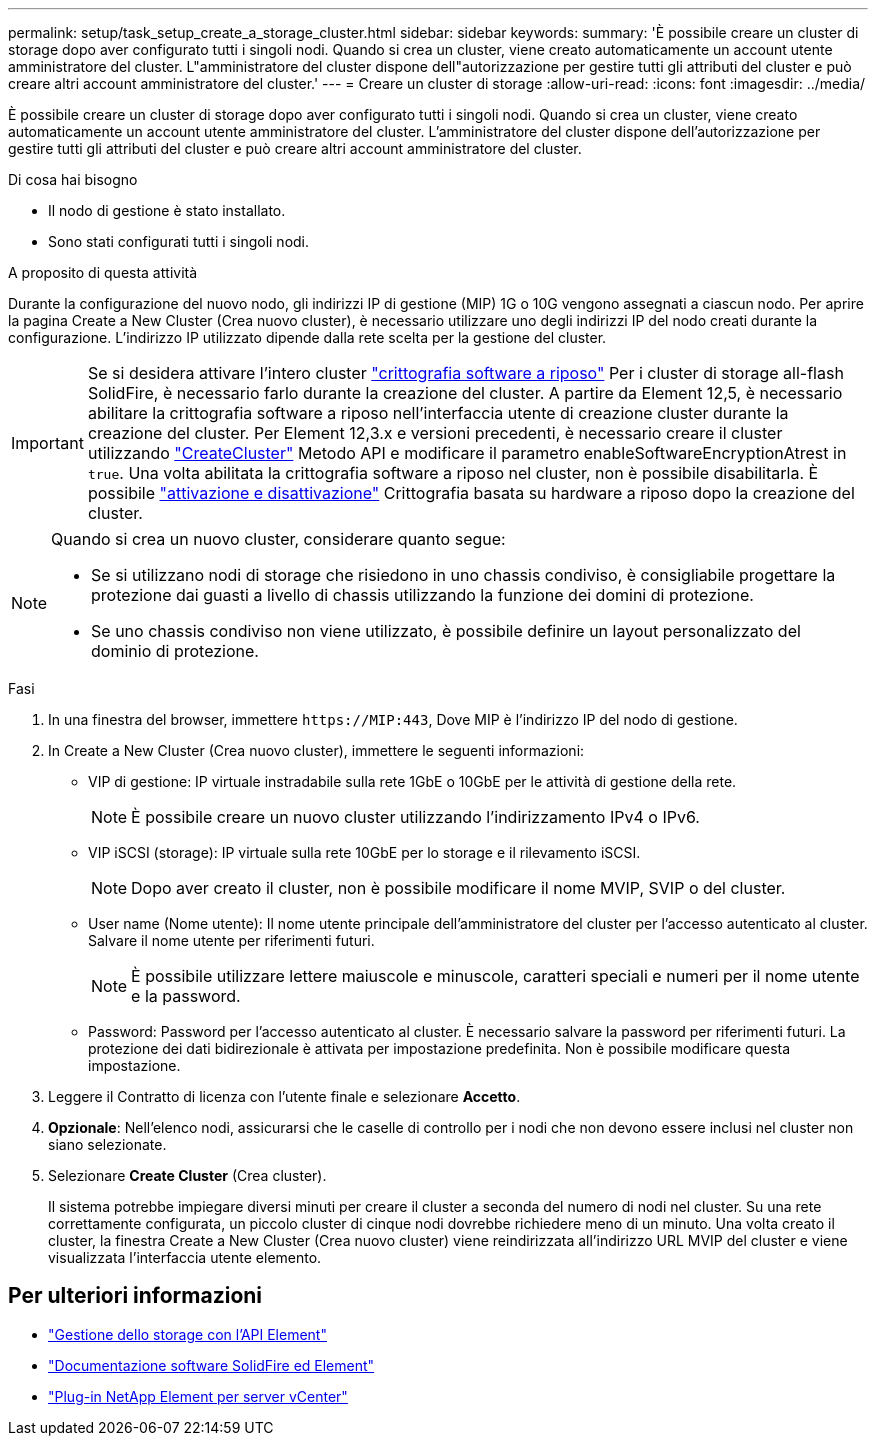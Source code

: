 ---
permalink: setup/task_setup_create_a_storage_cluster.html 
sidebar: sidebar 
keywords:  
summary: 'È possibile creare un cluster di storage dopo aver configurato tutti i singoli nodi. Quando si crea un cluster, viene creato automaticamente un account utente amministratore del cluster. L"amministratore del cluster dispone dell"autorizzazione per gestire tutti gli attributi del cluster e può creare altri account amministratore del cluster.' 
---
= Creare un cluster di storage
:allow-uri-read: 
:icons: font
:imagesdir: ../media/


[role="lead"]
È possibile creare un cluster di storage dopo aver configurato tutti i singoli nodi. Quando si crea un cluster, viene creato automaticamente un account utente amministratore del cluster. L'amministratore del cluster dispone dell'autorizzazione per gestire tutti gli attributi del cluster e può creare altri account amministratore del cluster.

.Di cosa hai bisogno
* Il nodo di gestione è stato installato.
* Sono stati configurati tutti i singoli nodi.


.A proposito di questa attività
Durante la configurazione del nuovo nodo, gli indirizzi IP di gestione (MIP) 1G o 10G vengono assegnati a ciascun nodo. Per aprire la pagina Create a New Cluster (Crea nuovo cluster), è necessario utilizzare uno degli indirizzi IP del nodo creati durante la configurazione. L'indirizzo IP utilizzato dipende dalla rete scelta per la gestione del cluster.

[IMPORTANT]
====
Se si desidera attivare l'intero cluster link:../concepts/concept_solidfire_concepts_security.html#encryption-at-rest-software["crittografia software a riposo"] Per i cluster di storage all-flash SolidFire, è necessario farlo durante la creazione del cluster. A partire da Element 12,5, è necessario abilitare la crittografia software a riposo nell'interfaccia utente di creazione cluster durante la creazione del cluster. Per Element 12,3.x e versioni precedenti, è necessario creare il cluster utilizzando link:../api/reference_element_api_createcluster.html["CreateCluster"] Metodo API e modificare il parametro enableSoftwareEncryptionAtrest in `true`. Una volta abilitata la crittografia software a riposo nel cluster, non è possibile disabilitarla. È possibile link:../storage/task_system_manage_cluster_enable_and_disable_encryption_for_a_cluster.html["attivazione e disattivazione"] Crittografia basata su hardware a riposo dopo la creazione del cluster.

====
[NOTE]
====
Quando si crea un nuovo cluster, considerare quanto segue:

* Se si utilizzano nodi di storage che risiedono in uno chassis condiviso, è consigliabile progettare la protezione dai guasti a livello di chassis utilizzando la funzione dei domini di protezione.
* Se uno chassis condiviso non viene utilizzato, è possibile definire un layout personalizzato del dominio di protezione.


====
.Fasi
. In una finestra del browser, immettere `\https://MIP:443`, Dove MIP è l'indirizzo IP del nodo di gestione.
. In Create a New Cluster (Crea nuovo cluster), immettere le seguenti informazioni:
+
** VIP di gestione: IP virtuale instradabile sulla rete 1GbE o 10GbE per le attività di gestione della rete.
+

NOTE: È possibile creare un nuovo cluster utilizzando l'indirizzamento IPv4 o IPv6.

** VIP iSCSI (storage): IP virtuale sulla rete 10GbE per lo storage e il rilevamento iSCSI.
+

NOTE: Dopo aver creato il cluster, non è possibile modificare il nome MVIP, SVIP o del cluster.

** User name (Nome utente): Il nome utente principale dell'amministratore del cluster per l'accesso autenticato al cluster. Salvare il nome utente per riferimenti futuri.
+

NOTE: È possibile utilizzare lettere maiuscole e minuscole, caratteri speciali e numeri per il nome utente e la password.

** Password: Password per l'accesso autenticato al cluster. È necessario salvare la password per riferimenti futuri.
La protezione dei dati bidirezionale è attivata per impostazione predefinita. Non è possibile modificare questa impostazione.


. Leggere il Contratto di licenza con l'utente finale e selezionare *Accetto*.
. *Opzionale*: Nell'elenco nodi, assicurarsi che le caselle di controllo per i nodi che non devono essere inclusi nel cluster non siano selezionate.
. Selezionare *Create Cluster* (Crea cluster).
+
Il sistema potrebbe impiegare diversi minuti per creare il cluster a seconda del numero di nodi nel cluster. Su una rete correttamente configurata, un piccolo cluster di cinque nodi dovrebbe richiedere meno di un minuto. Una volta creato il cluster, la finestra Create a New Cluster (Crea nuovo cluster) viene reindirizzata all'indirizzo URL MVIP del cluster e viene visualizzata l'interfaccia utente elemento.





== Per ulteriori informazioni

* link:../api/index.html["Gestione dello storage con l'API Element"]
* https://docs.netapp.com/us-en/element-software/index.html["Documentazione software SolidFire ed Element"]
* https://docs.netapp.com/us-en/vcp/index.html["Plug-in NetApp Element per server vCenter"^]

